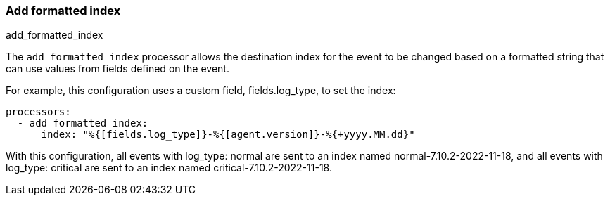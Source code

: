 [[add-locale]]
=== Add formatted index

++++
<titleabbrev>add_formatted_index</titleabbrev>
++++

The `add_formatted_index` processor allows the destination index for the event to
be changed based on a formatted string that can use values from fields defined on
the event.

For example, this configuration uses a custom field, fields.log_type, to set the index:

[source,yaml]
-------------------------------------------------------------------------------
processors:
  - add_formatted_index:
      index: "%{[fields.log_type]}-%{[agent.version]}-%{+yyyy.MM.dd}"
-------------------------------------------------------------------------------

With this configuration, all events with log_type: normal are sent to an index named
normal-7.10.2-2022-11-18, and all events with log_type: critical are sent to an index
named critical-7.10.2-2022-11-18.
